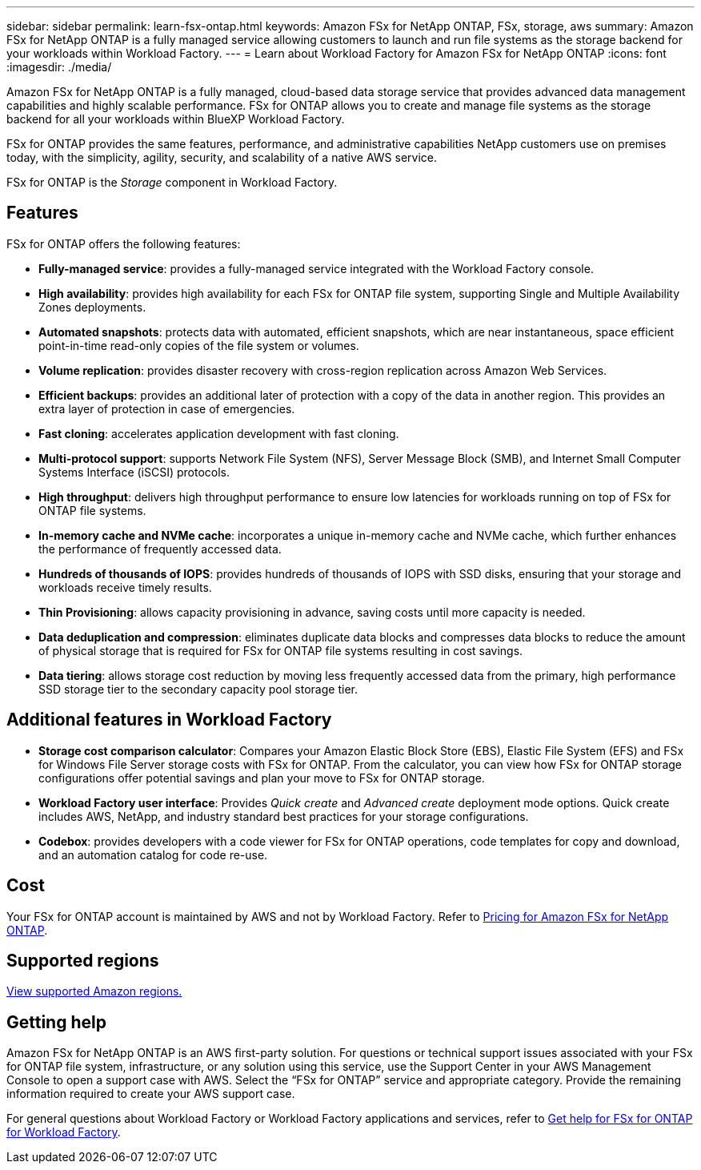 ---
sidebar: sidebar
permalink: learn-fsx-ontap.html
keywords: Amazon FSx for NetApp ONTAP, FSx, storage, aws
summary: Amazon FSx for NetApp ONTAP is a fully managed service allowing customers to launch and run file systems as the storage backend for your workloads within Workload Factory. 
---
= Learn about Workload Factory for Amazon FSx for NetApp ONTAP
:icons: font
:imagesdir: ./media/

[.lead]
Amazon FSx for NetApp ONTAP is a fully managed, cloud-based data storage service that provides advanced data management capabilities and highly scalable performance. FSx for ONTAP allows you to create and manage file systems as the storage backend for all your workloads within BlueXP Workload Factory. 

FSx for ONTAP provides the same features, performance, and administrative capabilities NetApp customers use on premises today, with the simplicity, agility, security, and scalability of a native AWS service.

FSx for ONTAP is the _Storage_ component in Workload Factory.

== Features
FSx for ONTAP offers the following features:

* *Fully-managed service*: provides a fully-managed service integrated with the Workload Factory console. 
* *High availability*: provides high availability for each FSx for ONTAP file system, supporting Single and Multiple Availability Zones deployments. 
* *Automated snapshots*: protects data with automated, efficient snapshots, which are near instantaneous, space efficient point-in-time read-only copies of the file system or volumes. 
* *Volume replication*: provides disaster recovery with cross-region replication across Amazon Web Services. 
* *Efficient backups*: provides an additional later of protection with a copy of the data in another region. This provides an extra layer of protection in case of emergencies. 
* *Fast cloning*: accelerates application development with fast cloning.
* *Multi-protocol support*: supports Network File System (NFS), Server Message Block (SMB), and Internet Small Computer Systems Interface (iSCSI) protocols. 
* *High throughput*: delivers high throughput performance to ensure low latencies for workloads running on top of FSx for ONTAP file systems. 
* *In-memory cache and NVMe cache*: incorporates a unique in-memory cache and NVMe cache, which further enhances the performance of frequently accessed data.  
* *Hundreds of thousands of IOPS*: provides hundreds of thousands of IOPS with SSD disks, ensuring that your storage and workloads receive timely results.
* *Thin Provisioning*: allows capacity provisioning in advance, saving costs until more capacity is needed.  
* *Data deduplication and compression*: eliminates duplicate data blocks and compresses data blocks to reduce the amount of physical storage that is required for FSx for ONTAP file systems resulting in cost savings. 
* *Data tiering*: allows storage cost reduction by moving less frequently accessed data from the primary, high performance SSD storage tier to the secondary capacity pool storage tier. 

== Additional features in Workload Factory

* *Storage cost comparison calculator*: Compares your Amazon Elastic Block Store (EBS), Elastic File System (EFS) and FSx for Windows File Server storage costs with FSx for ONTAP. From the calculator, you can view how FSx for ONTAP storage configurations offer potential savings and plan your move to FSx for ONTAP storage.
* *Workload Factory user interface*: Provides _Quick create_ and _Advanced create_ deployment mode options. Quick create includes AWS, NetApp, and industry standard best practices for your storage configurations.
* *Codebox*: provides developers with a code viewer for FSx for ONTAP operations, code templates for copy and download, and an automation catalog for code re-use.

== Cost
Your FSx for ONTAP account is maintained by AWS and not by Workload Factory. Refer to link:https://docs.aws.amazon.com/fsx/latest/ONTAPGuide/what-is-fsx-ontap.html#pricing-for-fsx-ontap[Pricing for Amazon FSx for NetApp ONTAP^].

== Supported regions

https://aws.amazon.com/about-aws/global-infrastructure/regional-product-services/[View supported Amazon regions.^]

== Getting help
Amazon FSx for NetApp ONTAP is an AWS first-party solution. For questions or technical support issues associated with your FSx for ONTAP file system, infrastructure, or any solution using this service, use the Support Center in your AWS Management Console to open a support case with AWS. Select the “FSx for ONTAP” service and appropriate category. Provide the remaining information required to create your AWS support case.

For general questions about Workload Factory or Workload Factory applications and services, refer to link:get-help.html[Get help for FSx for ONTAP for Workload Factory].